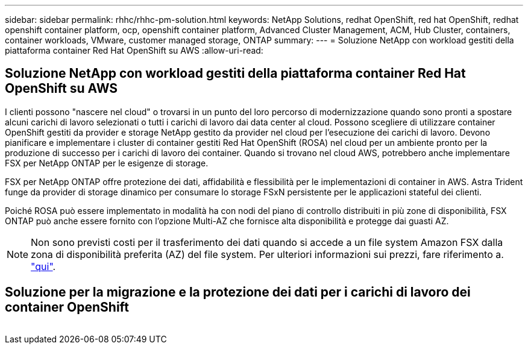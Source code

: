 ---
sidebar: sidebar 
permalink: rhhc/rhhc-pm-solution.html 
keywords: NetApp Solutions, redhat OpenShift, red hat OpenShift, redhat openshift container platform, ocp, openshift container platform, Advanced Cluster Management, ACM, Hub Cluster, containers, container workloads, VMware, customer managed storage, ONTAP 
summary:  
---
= Soluzione NetApp con workload gestiti della piattaforma container Red Hat OpenShift su AWS
:allow-uri-read: 




== Soluzione NetApp con workload gestiti della piattaforma container Red Hat OpenShift su AWS

[role="lead"]
I clienti possono "nascere nel cloud" o trovarsi in un punto del loro percorso di modernizzazione quando sono pronti a spostare alcuni carichi di lavoro selezionati o tutti i carichi di lavoro dai data center al cloud. Possono scegliere di utilizzare container OpenShift gestiti da provider e storage NetApp gestito da provider nel cloud per l'esecuzione dei carichi di lavoro. Devono pianificare e implementare i cluster di container gestiti Red Hat OpenShift (ROSA) nel cloud per un ambiente pronto per la produzione di successo per i carichi di lavoro dei container. Quando si trovano nel cloud AWS, potrebbero anche implementare FSX per NetApp ONTAP per le esigenze di storage.

FSX per NetApp ONTAP offre protezione dei dati, affidabilità e flessibilità per le implementazioni di container in AWS. Astra Trident funge da provider di storage dinamico per consumare lo storage FSxN persistente per le applicazioni stateful dei clienti.

Poiché ROSA può essere implementato in modalità ha con nodi del piano di controllo distribuiti in più zone di disponibilità, FSX ONTAP può anche essere fornito con l'opzione Multi-AZ che fornisce alta disponibilità e protegge dai guasti AZ.


NOTE: Non sono previsti costi per il trasferimento dei dati quando si accede a un file system Amazon FSX dalla zona di disponibilità preferita (AZ) del file system. Per ulteriori informazioni sui prezzi, fare riferimento a. link:https://aws.amazon.com/fsx/netapp-ontap/pricing/["qui"].



== Soluzione per la migrazione e la protezione dei dati per i carichi di lavoro dei container OpenShift

image:rhhc-rosa-with-fsxn.png[""]
